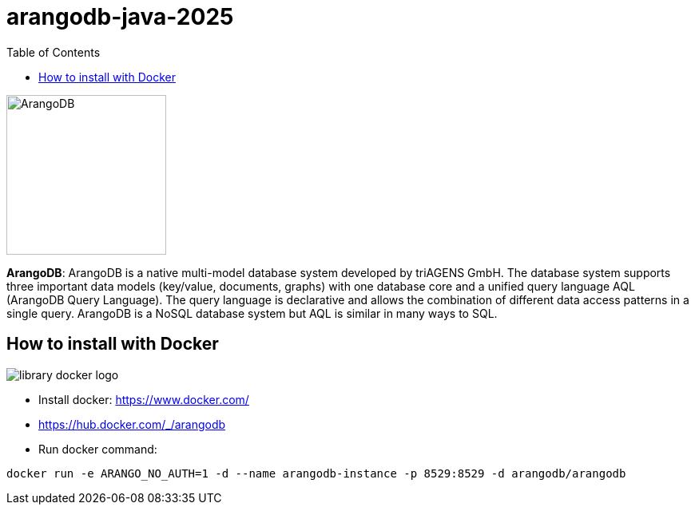 = arangodb-java-2025
:toc: auto

image::http://www.jnosql.org/img/logos/ArangoDB.png[ArangoDB, width=200px]

**ArangoDB**: ArangoDB is a native multi-model database system developed by triAGENS GmbH. The database system supports three important data models (key/value, documents, graphs) with one database core and a unified query language AQL (ArangoDB Query Language). The query language is declarative and allows the combination of different data access patterns in a single query. ArangoDB is a NoSQL database system but AQL is similar in many ways to SQL.

== How to install with Docker


image::https://d1q6f0aelx0por.cloudfront.net/product-logos/library-docker-logo.png[]

* Install docker: https://www.docker.com/
* https://hub.docker.com/_/arangodb
* Run docker command:

[source, bash]
----
docker run -e ARANGO_NO_AUTH=1 -d --name arangodb-instance -p 8529:8529 -d arangodb/arangodb
----
